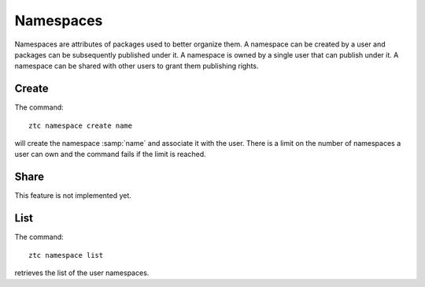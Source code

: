 .. _ztc-cmd-namespace:

**********
Namespaces
**********

Namespaces are attributes of packages used to better organize them. A namespace can be created by a user and packages can be subsequently published under it.
A namespace is owned by a single user that can publish under it. A namespace can be shared with other users to grant them publishing rights.

    
.. _ztc-cmd-namespace-create:

Create
------

The command: ::

    ztc namespace create name

will create the namespace :samp:`name` and associate it with the user. 
There is a limit on the number of namespaces a user can own and the command fails if the limit is reached.


    
.. _ztc-cmd-namespace-share:

Share
-----

This feature is not implemented yet.
    
.. _ztc-cmd-namespace-list:

List
----

The command: ::

    ztc namespace list

retrieves the list of the user namespaces.

    
